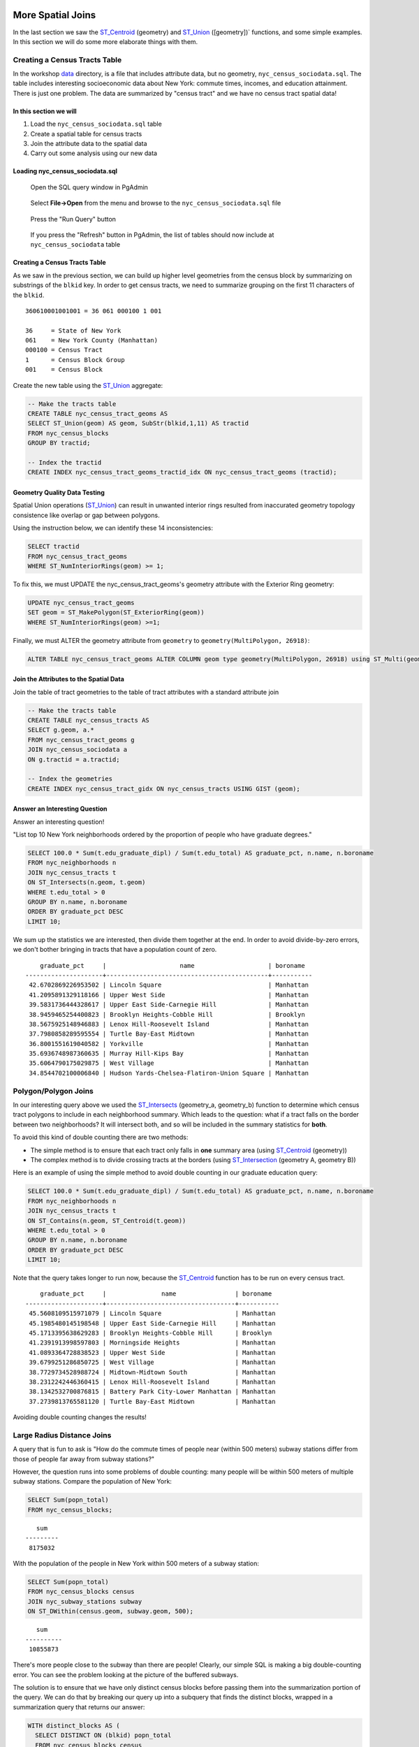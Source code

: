 .. _spatial_joins_advanced:

More Spatial Joins
==================

In the last section we saw the ST_Centroid_ (geometry) and ST_Union_ ([geometry])` functions, and some simple examples. In this section we will do some more elaborate things with them.

.. _creatingtractstable:

Creating a Census Tracts Table
------------------------------

In the workshop `data <https://drive.google.com/drive/folders/1dmcVfJer0JJgXhj4ADcsEVUtP9nEHH_Z?usp=sharing>`_ directory, is a file that includes attribute data, but no geometry, ``nyc_census_sociodata.sql``. The table includes interesting socioeconomic data about New York: commute times, incomes, and education attainment. There is just one problem. The data are summarized by "census tract" and we have no census tract spatial data! 

In this section we will
~~~~~~~~~~~~~~~~~~~~~~~~

#. Load the ``nyc_census_sociodata.sql`` table

#. Create a spatial table for census tracts 

#. Join the attribute data to the spatial data

#. Carry out some analysis using our new data
 
Loading nyc_census_sociodata.sql
~~~~~~~~~~~~~~~~~~~~~~~~~~~~~~~~

  Open the SQL query window in PgAdmin

..

  Select **File->Open** from the menu and browse to the ``nyc_census_sociodata.sql`` file
  
..

  Press the "Run Query" button

..

  If you press the "Refresh" button in PgAdmin, the list of tables should now include at ``nyc_census_sociodata`` table
 
Creating a Census Tracts Table
~~~~~~~~~~~~~~~~~~~~~~~~~~~~~~
 
As we saw in the previous section, we can build up higher level geometries from the census block by summarizing on substrings of the ``blkid`` key. In order to get census tracts, we need to summarize grouping on the first 11 characters of the ``blkid``.
 
::

  360610001001001 = 36 061 000100 1 001
  
  36     = State of New York
  061    = New York County (Manhattan)
  000100 = Census Tract
  1      = Census Block Group
  001    = Census Block


Create the new table using the ST_Union_ aggregate:
 
.. code-block:: sql
   
   -- Make the tracts table
   CREATE TABLE nyc_census_tract_geoms AS
   SELECT ST_Union(geom) AS geom, SubStr(blkid,1,11) AS tractid
   FROM nyc_census_blocks
   GROUP BY tractid;
     
   -- Index the tractid
   CREATE INDEX nyc_census_tract_geoms_tractid_idx ON nyc_census_tract_geoms (tractid);

Geometry Quality Data Testing
~~~~~~~~~~~~~~~~~~~~~~~~~~~~~~

Spatial Union operations (ST_Union_) can result in unwanted interior rings resulted from inaccurated geometry topology consistence like overlap or gap between polygons.

Using the instruction below, we can identify these 14 inconsistencies:

.. code-block:: sql

 SELECT tractid
 FROM nyc_census_tract_geoms
 WHERE ST_NumInteriorRings(geom) >= 1;

To fix this, we must UPDATE the nyc_census_tract_geoms's geometry attribute with the Exterior Ring geometry: 

.. code-block:: sql

 UPDATE nyc_census_tract_geoms
 SET geom = ST_MakePolygon(ST_ExteriorRing(geom))
 WHERE ST_NumInteriorRings(geom) >=1;


Finally, we must ALTER the geometry attribute from ``geometry`` to ``geometry(MultiPolygon, 26918)``:

.. code-block:: sql

 ALTER TABLE nyc_census_tract_geoms ALTER COLUMN geom type geometry(MultiPolygon, 26918) using ST_Multi(geom);

Join the Attributes to the Spatial Data
~~~~~~~~~~~~~~~~~~~~~~~~~~~~~~~~~~~~~~~

Join the table of tract geometries to the table of tract attributes with a standard attribute join
  
.. code-block:: sql
  
  -- Make the tracts table
  CREATE TABLE nyc_census_tracts AS
  SELECT g.geom, a.*
  FROM nyc_census_tract_geoms g
  JOIN nyc_census_sociodata a
  ON g.tractid = a.tractid;
    
  -- Index the geometries
  CREATE INDEX nyc_census_tract_gidx ON nyc_census_tracts USING GIST (geom);
    

.. _interestingquestion:

Answer an Interesting Question
~~~~~~~~~~~~~~~~~~~~~~~~~~~~~~
     
Answer an interesting question!

"List top 10 New York neighborhoods ordered by the proportion of people who have graduate degrees."
  
.. code-block:: sql
  
  SELECT 100.0 * Sum(t.edu_graduate_dipl) / Sum(t.edu_total) AS graduate_pct, n.name, n.boroname 
  FROM nyc_neighborhoods n 
  JOIN nyc_census_tracts t 
  ON ST_Intersects(n.geom, t.geom) 
  WHERE t.edu_total > 0
  GROUP BY n.name, n.boroname
  ORDER BY graduate_pct DESC
  LIMIT 10;

We sum up the statistics we are interested, then divide them together at the end. In order to avoid divide-by-zero errors, we don't bother bringing in tracts that have a population count of zero.

::
  
     graduate_pct     |                    name                    | boroname
 ---------------------+--------------------------------------------+-----------
  42.6702869226953502 | Lincoln Square                             | Manhattan
  41.2095891329118166 | Upper West Side                            | Manhattan
  39.5831736444328617 | Upper East Side-Carnegie Hill              | Manhattan
  38.9459465254400823 | Brooklyn Heights-Cobble Hill               | Brooklyn
  38.5675925148946883 | Lenox Hill-Roosevelt Island                | Manhattan
  37.7980858289595554 | Turtle Bay-East Midtown                    | Manhattan
  36.8001551619040582 | Yorkville                                  | Manhattan
  35.6936748987360635 | Murray Hill-Kips Bay                       | Manhattan
  35.6064790175029875 | West Village                               | Manhattan
  34.8544702100006840 | Hudson Yards-Chelsea-Flatiron-Union Square | Manhattan    

.. _polypolyjoins:

Polygon/Polygon Joins
---------------------

In our interesting query above we used the ST_Intersects_ (geometry_a, geometry_b) function to determine which census tract polygons to include in each neighborhood summary. Which leads to the question: what if a tract falls on the border between two neighborhoods? It will intersect both, and so will be included in the summary statistics for **both**.

.. image:: ./screenshots/centroid_neighborhood.png

To avoid this kind of double counting there are two methods:

* The simple method is to ensure that each tract only falls in **one** summary area (using ST_Centroid_ (geometry))
* The complex method is to divide crossing tracts at the borders (using ST_Intersection_ (geometry A, geometry B))
 
Here is an example of using the simple method to avoid double counting in our graduate education query:

.. code-block:: sql

  SELECT 100.0 * Sum(t.edu_graduate_dipl) / Sum(t.edu_total) AS graduate_pct, n.name, n.boroname 
  FROM nyc_neighborhoods n 
  JOIN nyc_census_tracts t 
  ON ST_Contains(n.geom, ST_Centroid(t.geom)) 
  WHERE t.edu_total > 0
  GROUP BY n.name, n.boroname
  ORDER BY graduate_pct DESC
  LIMIT 10;
  
Note that the query takes longer to run now, because the ST_Centroid_ function has to be run on every census tract.

::

     graduate_pct     |               name                | boroname
 ---------------------+-----------------------------------+-----------
  45.5608109515971079 | Lincoln Square                    | Manhattan
  45.1985480145198548 | Upper East Side-Carnegie Hill     | Manhattan
  45.1713395638629283 | Brooklyn Heights-Cobble Hill      | Brooklyn
  41.2391913998597803 | Morningside Heights               | Manhattan
  41.0893364728838523 | Upper West Side                   | Manhattan
  39.6799251286850725 | West Village                      | Manhattan
  38.7729734528988724 | Midtown-Midtown South             | Manhattan
  38.2312242446360415 | Lenox Hill-Roosevelt Island       | Manhattan
  38.1342532700876815 | Battery Park City-Lower Manhattan | Manhattan
  37.2739813765581120 | Turtle Bay-East Midtown           | Manhattan  

Avoiding double counting changes the results! 

.. _largeradiusjoins:

Large Radius Distance Joins
---------------------------

A query that is fun to ask is "How do the commute times of people near (within 500 meters) subway stations differ from those of people far away from subway stations?"

However, the question runs into some problems of double counting: many people will be within 500 meters of multiple subway stations. Compare the population of New York:

.. code-block:: sql

  SELECT Sum(popn_total)
  FROM nyc_census_blocks;
  
::

    sum
 ---------
  8175032
  
With the population of the people in New York within 500 meters of a subway station:

.. code-block:: sql

  SELECT Sum(popn_total)
  FROM nyc_census_blocks census
  JOIN nyc_subway_stations subway
  ON ST_DWithin(census.geom, subway.geom, 500);
  
::

    sum
 ----------
  10855873

There's more people close to the subway than there are people! Clearly, our simple SQL is making a big double-counting error. You can see the problem looking at the picture of the buffered subways.

.. image:: ./screenshots/subways_buffered.png

The solution is to ensure that we have only distinct census blocks before passing them into the summarization portion of the query. We can do that by breaking our query up into a subquery that finds the distinct blocks, wrapped in a summarization query that returns our answer:

.. code-block:: sql

  WITH distinct_blocks AS (
    SELECT DISTINCT ON (blkid) popn_total
    FROM nyc_census_blocks census
    JOIN nyc_subway_stations subway
    ON ST_DWithin(census.geom, subway.geom, 500)
  )
  SELECT Sum(popn_total)
  FROM distinct_blocks;

::

    sum
 ---------
  5005743

That's better! So a bit over half the population of New York is within 500m (about a 5-7 minute walk) of the subway.

Function List
=============

ST_Intersects_ (geometry A, geometry B): Returns TRUE if the Geometries/Geography "spatially intersect" - (share any portion of space) and FALSE if they don't (they are Disjoint). 

ST_Centroid_ (geometry): Computes the geometric center of a geometry, or equivalently, the center of mass of the geometry as a POINT.

ST_Union_ (geometry A, geometry B): This function returns a MULTI geometry or NON-MULTI geometry from a set of geometries. The ST_Union_ () function is an "aggregate" function in the terminology of PostgreSQL. That means that it operates on rows of data, in the same way the SUM() and AVG() functions do and like most aggregates, it also ignores NULL geometries.

ST_Intersection_ (geometry A, geometry B): Returns a geometry that represents the point set intersection of the Geometries.


.. _ST_Centroid: http://postgis.net/docs/ST_Centroid.html

.. _ST_Union: http://postgis.net/docs/ST_Union.html

.. _ST_Intersects: http://postgis.net/docs/ST_Intersects.html

.. _ST_Intersection: http://postgis.net/docs/ST_Intersection.html

